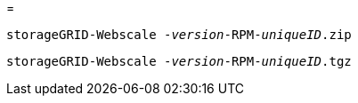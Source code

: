 = 


`storageGRID-Webscale -_version_-RPM-_uniqueID_.zip`

`storageGRID-Webscale -_version_-RPM-_uniqueID_.tgz`
